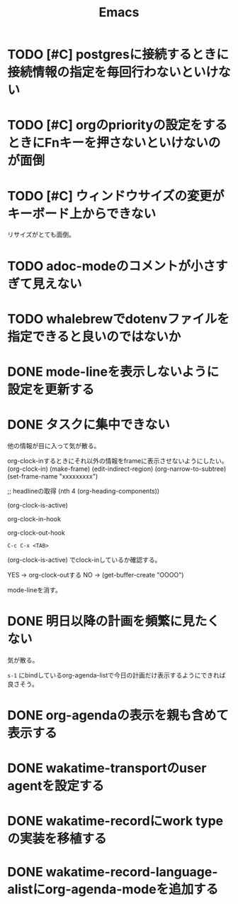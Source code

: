 #+TITLE: Emacs
#+CATEGORY: Emacs
#+PROPERTY: Effort_ALL 5 13 21 34 55 89 144 233 377 610 987

* TODO [#C] postgresに接続するときに接続情報の指定を毎回行わないといけない
SCHEDULED: <2021-08-22 Sun>

* TODO [#C] orgのpriorityの設定をするときにFnキーを押さないといけないのが面倒
SCHEDULED: <2021-08-22 Sun>

* TODO [#C] ウィンドウサイズの変更がキーボード上からできない
SCHEDULED: <2021-08-22 Sun>

リサイズがとても面倒。

* TODO adoc-modeのコメントが小さすぎて見えない
SCHEDULED: <2021-08-22 Sun>
:PROPERTIES:
:Effort:   34
:ORDERED:  t
:END:
:LOGBOOK:
CLOCK: [2021-08-22 Sun 19:26]--[2021-08-22 Sun 19:26] =>  0:00
CLOCK: [2021-08-22 Sun 18:24]--[2021-08-22 Sun 18:25] =>  0:01
:END:


* TODO whalebrewでdotenvファイルを指定できると良いのではないか
SCHEDULED: <2021-08-22 Sun>
:PROPERTIES:
:Effort:   55
:WAKATIME_CATEGORY: researching
:END:
:LOGBOOK:
CLOCK: [2021-08-06 Fri 08:41]--[2021-08-06 Fri 08:41] =>  0:00
:END:

* DONE mode-lineを表示しないように設定を更新する
SCHEDULED: <2021-08-06 Fri>
:PROPERTIES:
:Effort:   5
:WAKATIME_CATEGORY: coding
:ORDERED:  t
:END:
:LOGBOOK:
CLOCK: [2021-08-06 Fri 09:04]--[2021-08-06 Fri 09:05] =>  0:01
CLOCK: [2021-08-06 Fri 08:42]--[2021-08-06 Fri 09:04] =>  0:22
:END:

* DONE タスクに集中できない
SCHEDULED: <2021-08-06 Fri>
:PROPERTIES:
:Effort:   21
:WAKATIME_CATEGORY: designing
:END:
:LOGBOOK:
CLOCK: [2021-08-06 Fri 08:41]--[2021-08-06 Fri 08:41] =>  0:00
CLOCK: [2021-08-06 Fri 08:10]--[2021-08-06 Fri 08:41] =>  0:31
CLOCK: [2021-08-06 Fri 05:35]--[2021-08-06 Fri 05:45] =>  0:10
:END:

他の情報が目に入って気が散る。

org-clock-inするときにそれ以外の情報をframeに表示させないようにしたい。
(org-clock-in)
(make-frame)
(edit-indirect-region)
(org-narrow-to-subtree)
(set-frame-name "xxxxxxxxx")

;; headlineの取得
(nth 4 (org-heading-components))

(org-clock-is-active)

org-clock-in-hook

org-clock-out-hook

=C-c C-x <TAB>=

(org-clock-is-active)
でclock-inしているか確認する。

YES -> org-clock-outする
NO  -> (get-buffer-create "OOOO")

mode-lineを消す。
* DONE 明日以降の計画を頻繁に見たくない
SCHEDULED: <2021-08-06 Fri>
:PROPERTIES:
:Effort:   21
:WAKATIME_CATEGORY: designing
:END:
:LOGBOOK:
CLOCK: [2021-08-06 Fri 04:29]--[2021-08-06 Fri 05:14] =>  0:45
:END:

気が散る。

=s-1= にbindしているorg-agenda-listで今日の計画だけ表示するようにできれば良さそう。

* DONE org-agendaの表示を親も含めて表示する
SCHEDULED: <2021-08-06 Fri>
:PROPERTIES:
:Effort:   21
:WAKATIME_CATEGORY: coding
:END:
:LOGBOOK:
CLOCK: [2021-08-06 Fri 05:14]--[2021-08-06 Fri 05:14] =>  0:00
CLOCK: [2021-08-06 Fri 04:31]--[2021-08-06 Fri 04:47] =>  0:16
:END:

* DONE wakatime-transportのuser agentを設定する
SCHEDULED: <2021-08-02 Mon>
:PROPERTIES:
:Effort:   34
:END:
:LOGBOOK:
CLOCK: [2021-08-02 Mon 18:40]--[2021-08-02 Mon 18:40] =>  0:00
:END:

* DONE wakatime-recordにwork typeの実装を移植する
SCHEDULED: <2021-08-02 Mon>
:PROPERTIES:
:Effort:   5
:WAKATIME_CATEGORY: coding
:END:
:LOGBOOK:
CLOCK: [2021-08-02 Mon 17:29]--[2021-08-02 Mon 18:01] =>  0:32
CLOCK: [2021-08-02 Mon 06:00]--[2021-08-02 Mon 06:01] =>  0:01
CLOCK: [2021-08-02 Mon 04:01]--[2021-08-02 Mon 06:00] =>  1:59
:END:

* DONE wakatime-record-language-alistにorg-agenda-modeを追加する
:PROPERTIES:
:Effort:   5
:END:


